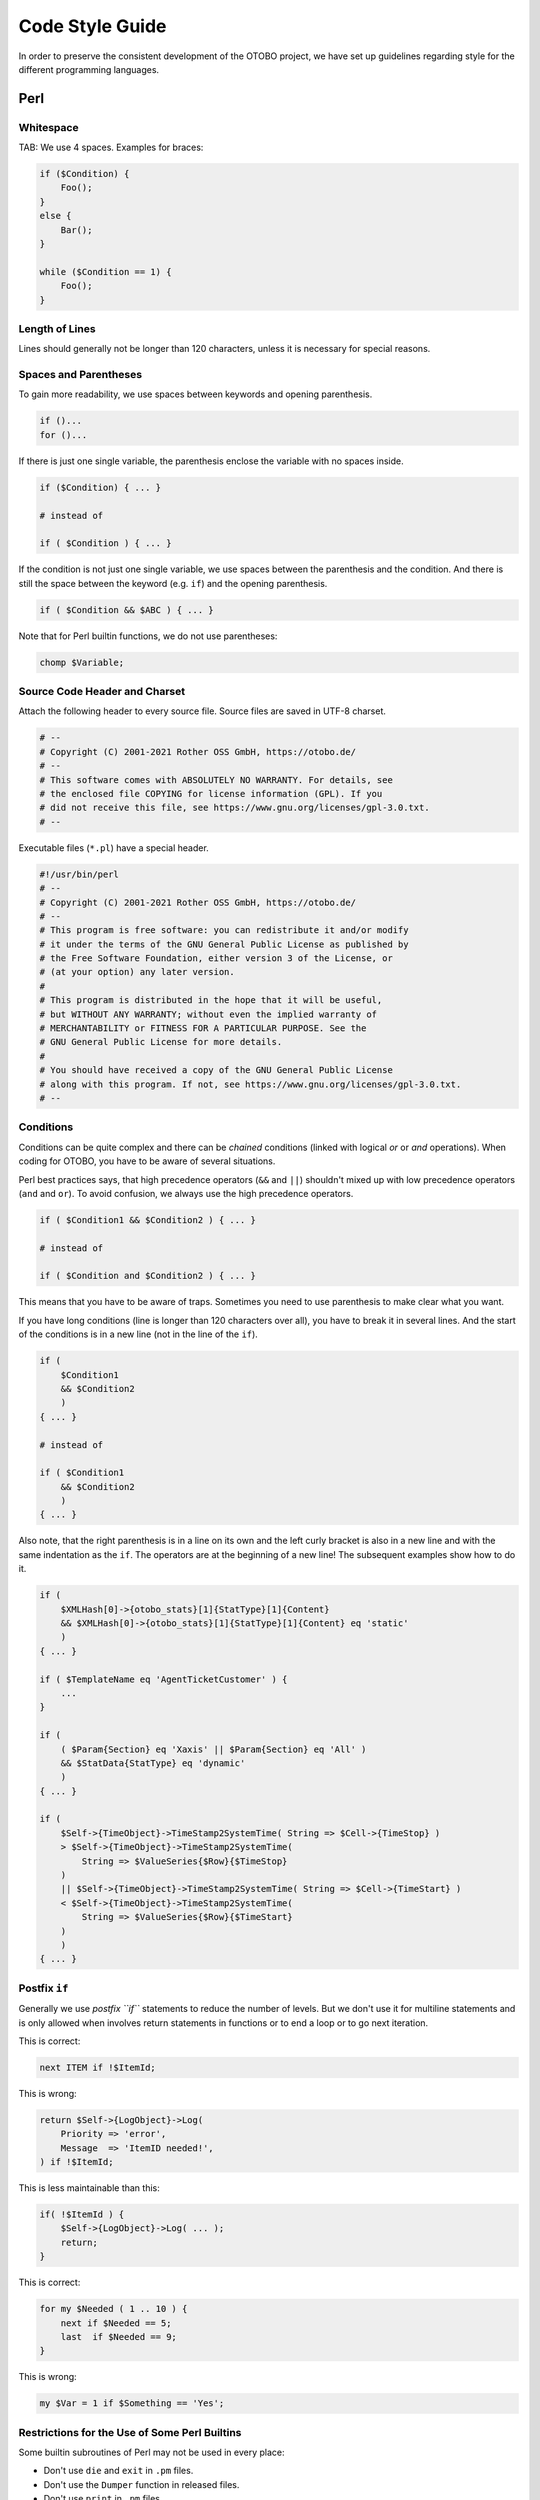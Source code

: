 Code Style Guide
================

In order to preserve the consistent development of the OTOBO project, we have set up guidelines regarding style for the different programming languages.

.. _code-style-guide-perl:

Perl
----

Whitespace
~~~~~~~~~~

TAB: We use 4 spaces. Examples for braces:

.. code-block:: Perl

   if ($Condition) {
       Foo();
   }
   else {
       Bar();
   }

   while ($Condition == 1) {
       Foo();
   }


Length of Lines
~~~~~~~~~~~~~~~

Lines should generally not be longer than 120 characters, unless it is necessary for special reasons.


Spaces and Parentheses
~~~~~~~~~~~~~~~~~~~~~~

To gain more readability, we use spaces between keywords and opening parenthesis.

.. code-block:: Perl

   if ()...
   for ()...

If there is just one single variable, the parenthesis enclose the variable with no spaces inside.

.. code-block:: Perl

   if ($Condition) { ... }

   # instead of

   if ( $Condition ) { ... }

If the condition is not just one single variable, we use spaces between the parenthesis and the condition. And there is still the space between the keyword (e.g. ``if``) and the opening parenthesis.

.. code-block:: Perl

   if ( $Condition && $ABC ) { ... }

Note that for Perl builtin functions, we do not use parentheses:

.. code-block:: Perl

   chomp $Variable;


Source Code Header and Charset
~~~~~~~~~~~~~~~~~~~~~~~~~~~~~~

Attach the following header to every source file. Source files are saved in UTF-8 charset.

.. code-block:: Perl

   # --
   # Copyright (C) 2001-2021 Rother OSS GmbH, https://otobo.de/
   # --
   # This software comes with ABSOLUTELY NO WARRANTY. For details, see
   # the enclosed file COPYING for license information (GPL). If you
   # did not receive this file, see https://www.gnu.org/licenses/gpl-3.0.txt.
   # --

Executable files (``*.pl``) have a special header.

.. code-block:: Perl

   #!/usr/bin/perl
   # --
   # Copyright (C) 2001-2021 Rother OSS GmbH, https://otobo.de/
   # --
   # This program is free software: you can redistribute it and/or modify
   # it under the terms of the GNU General Public License as published by
   # the Free Software Foundation, either version 3 of the License, or
   # (at your option) any later version.
   #
   # This program is distributed in the hope that it will be useful,
   # but WITHOUT ANY WARRANTY; without even the implied warranty of
   # MERCHANTABILITY or FITNESS FOR A PARTICULAR PURPOSE. See the
   # GNU General Public License for more details.
   #
   # You should have received a copy of the GNU General Public License
   # along with this program. If not, see https://www.gnu.org/licenses/gpl-3.0.txt.
   # --


Conditions
~~~~~~~~~~

Conditions can be quite complex and there can be *chained* conditions (linked with logical *or* or *and* operations). When coding for OTOBO, you have to be aware of several situations.

Perl best practices says, that high precedence operators (``&&`` and ``||``) shouldn't mixed up with low precedence operators (``and`` and ``or``). To avoid confusion, we always use the high precedence operators.

.. code-block:: Perl

   if ( $Condition1 && $Condition2 ) { ... }

   # instead of

   if ( $Condition and $Condition2 ) { ... }

This means that you have to be aware of traps. Sometimes you need to use parenthesis to make clear what you want.

If you have long conditions (line is longer than 120 characters over all), you have to break it in several lines. And the start of the conditions is in a new line (not in the line of the ``if``).

.. code-block:: Perl

   if (
       $Condition1
       && $Condition2
       )
   { ... }

   # instead of

   if ( $Condition1
       && $Condition2
       )
   { ... }

Also note, that the right parenthesis is in a line on its own and the left curly bracket is also in a new line and with the same indentation as the ``if``. The operators are at the beginning of a new line! The subsequent examples show how to do it.

.. code-block:: Perl

   if (
       $XMLHash[0]->{otobo_stats}[1]{StatType}[1]{Content}
       && $XMLHash[0]->{otobo_stats}[1]{StatType}[1]{Content} eq 'static'
       )
   { ... }

   if ( $TemplateName eq 'AgentTicketCustomer' ) {
       ...
   }

   if (
       ( $Param{Section} eq 'Xaxis' || $Param{Section} eq 'All' )
       && $StatData{StatType} eq 'dynamic'
       )
   { ... }

   if (
       $Self->{TimeObject}->TimeStamp2SystemTime( String => $Cell->{TimeStop} )
       > $Self->{TimeObject}->TimeStamp2SystemTime(
           String => $ValueSeries{$Row}{$TimeStop}
       )
       || $Self->{TimeObject}->TimeStamp2SystemTime( String => $Cell->{TimeStart} )
       < $Self->{TimeObject}->TimeStamp2SystemTime(
           String => $ValueSeries{$Row}{$TimeStart}
       )
       )
   { ... }


Postfix ``if``
~~~~~~~~~~~~~~

Generally we use *postfix ``if``* statements to reduce the number of levels. But we don't use it for multiline statements and is only allowed when involves return statements in functions or to end a loop or to go next iteration.

This is correct:

.. code-block:: Perl

   next ITEM if !$ItemId;

This is wrong:

.. code-block:: Perl

   return $Self->{LogObject}->Log(
       Priority => 'error',
       Message  => 'ItemID needed!',
   ) if !$ItemId;

This is less maintainable than this:

.. code-block:: Perl

   if( !$ItemId ) {
       $Self->{LogObject}->Log( ... );
       return;
   }

This is correct:

.. code-block:: Perl

   for my $Needed ( 1 .. 10 ) {
       next if $Needed == 5;
       last  if $Needed == 9;
   }

This is wrong:

.. code-block:: Perl

   my $Var = 1 if $Something == 'Yes';


Restrictions for the Use of Some Perl Builtins
~~~~~~~~~~~~~~~~~~~~~~~~~~~~~~~~~~~~~~~~~~~~~~

Some builtin subroutines of Perl may not be used in every place:

-  Don't use ``die`` and ``exit`` in ``.pm`` files.
-  Don't use the ``Dumper`` function in released files.
-  Don't use ``print`` in ``.pm`` files.
-  Don't use ``require``, use ``Main::Require()`` instead.
-  Use the functions of the ``DateTimeObject`` instead of the builtin functions like ``time()``, ``localtime()``, etc.


Regular Expressions
~~~~~~~~~~~~~~~~~~~

For regular expressions *in the source code*, we always use the ``m//`` operator with curly braces as delimiters. We also use the modifiers ``x``, ``m`` and ``s`` by default. The ``x`` modifier allows you to comment your regex and use spaces to visually separate logical groups.

.. code-block:: Perl

   $Date =~ m{ \A \d{4} - \d{2} - \d{2} \z }xms
   $Date =~ m{
       \A      # beginning of the string
       \d{4} - # year
       \d{2} - # month
       [^\n]   # everything but newline
       #..
   }xms;

As the space no longer has a special meaning, you have to use a single character class to match a single space (``[ ]``). If you want to match any whitespace you can use ``\s``.

In the regex, the dot (``.``) includes the newline (whereas in regex without ``s`` modifier the dot means 'everything but newline'). If you want to match anything but newline, you have to use the negated single character class (``[^\n]``).

.. code-block:: Perl

   $Text =~ m{
       Test
       [ ]    # there must be a space between 'Test' and 'Regex'
       Regex
   }xms;

An exception to the convention above applies to all cases where regular expressions are not written statically in the code but instead are *supplied by users* in one form or another (for example via system configuration or in a Postmaster filter configuration). Any evaluation of such a regular expression has to be done without any modifiers (e.g. ``$Variable =~ m{$Regex}``) in order to match the expectation of (mostly inexperienced) users and also to be backwards compatible.

If modifiers are strictly necessary for user supplied regular expressions, it is always possible to use embedded modifiers (e.g. ``(?:(?i)SmAlL oR lArGe)``). For details, please see `perlretut <http://perldoc.perl.org/perlretut.html#Embedding-comments-and-modifiers-in-a-regular-expression>`__.

Usage of the ``r`` modifier is encouraged, e.g. if you need to extract part of a string into another variable. This modifier keeps the matched variable intact and instead provides the substitution result as a return value.

Use this:

.. code-block:: Perl

   my $NewText = $Text =~ s{
       \A
       Prefix
       (
           Text
       )
   }
   {NewPrefix$1Postfix}xmsr;

Instead of this:

.. code-block:: Perl

   my $NewText = $Text;
   $NewText =~ s{
       \A
       Prefix
       (
           Text
       )
   }
   {NewPrefix$1Postfix}xms;

If you want to match for start and end of a **string**, you should generally use ``\A`` and ``\z`` instead of the more generic ``^`` and ``$`` unless you really need to match start or end of **lines** within a multiline string.

.. code-block:: Perl

   $Text =~ m{
       \A      # beginning of the string
       Content # some string
       \z      # end of the string
   }xms;

   $MultilineText =~ m{
       \A                      # beginning of the string
       .*
       (?: \n Content $ )+      # one or more lines containing the same string
       .*
       \z                      # end of the string
   }xms;

Usage of named capture groups is also encouraged, particularly for multi-matches. Named capture groups are easier to read/understand, prevent mix-ups when matching more than one capture group and allow extension without accidentally introducing bugs.

Use this:

.. code-block:: Perl

   $Contact =~ s{
       \A
       [ ]*
       (?'TrimmedContact'
           (?'FirstName' \w+ )
           [ ]+
           (?'LastName' \w+ )
       )
       [ ]+
       (?'Email' [^ ]+ )
       [ ]*
       \z
   }
   {$+{TrimmedContact}}xms;
   my $FormattedContact = "$+{LastName}, $+{FirstName} ($+{Email})";

Instead of this:

.. code-block:: Perl

   $Contact =~ s{
       \A
       [ ]*
       (
           ( \w+ )
           [ ]+
           ( \w+ )
       )
       [ ]+
       ( [^ ]+ )
       [ ]*
       \z
   }
   {$1}xms;
   my $FormattedContact = "$3, $2 ($4)";


Naming
~~~~~~

Names and comments are written in English. Variables, objects and methods must be descriptive nouns or noun phrases with the first letter set upper case (`CamelCase <https://en.wikipedia.org/wiki/CamelCase>`__).

Names should be as descriptive as possible. A reader should be able to say what is meant by a name without digging too deep into the code. E.g. use ``$ConfigItemID`` instead of ``$ID``. Examples: ``@TicketIDs``, ``$Output``, ``StateSet()``, etc.


Variable Declaration
~~~~~~~~~~~~~~~~~~~~

If you have several variables, you can declare them in one line if they *belong together*:

.. code-block:: Perl

   my ( $Minute, $Hour, $Year );

Otherwise break it into separate lines:

.. code-block:: Perl

   my $Minute;
   my $ID;

Do not set to ``undef`` or ``''`` in the declaration as this might hide mistakes in code.

.. code-block:: Perl

   my $Variable = undef;

   # is the same as

   my $Variable;

You can set a variable to ``''`` if you want to concatenate strings:

.. code-block:: Perl

   my $SqlStatement = '';
   for my $Part (@Parts) {
       $SqlStatement .= $Part;
   }

Otherwise you would get an *uninitialized* warning.


Handling of Parameters
~~~~~~~~~~~~~~~~~~~~~~

To fetch the parameters passed to subroutines, OTOBO normally uses the hash ``%Param`` (not ``%Params``). This leads to more readable code as every time we use ``%Param`` in the subroutine code we know it is the parameter hash passed to the subroutine.

Just in some exceptions a regular list of parameters should be used. So we want to avoid something like this:

.. code-block:: Perl

   sub TestSub {
       my ( $Self, $Param1, $Param2 ) = @_;
   }

We want to use this instead:

.. code-block:: Perl

   sub TestSub {
       my ( $Self, %Param ) = @_;
   }

This has several advantages:

- We do not have to change the code in the subroutine when a new parameter should be passed.
- Calling a function with named parameters is much more readable.


Multiple Named Parameters
~~~~~~~~~~~~~~~~~~~~~~~~~

If a function call requires more than one named parameter, split them into multiple lines.

Use this:

.. code-block:: Perl

   $Self->{LogObject}->Log(
       Priority => 'error',
       Message  => "Need $Needed!",
   );

Instead of this:

.. code-block:: Perl

   $Self->{LogObject}->Log( Priority => 'error', Message  => "Need $Needed!", );


``return`` Statements
~~~~~~~~~~~~~~~~~~~~~

Subroutines have to have a ``return`` statement. The explicit ``return`` statement is preferred over the implicit way (result of last statement in subroutine) as this clarifies what the subroutine returns.

.. code-block:: Perl

   sub TestSub {
       ...
       return; # return undef, but not the result of the last statement
   }


Explicit Return Values
~~~~~~~~~~~~~~~~~~~~~~

Explicit return values means that you should not have a ``return`` statement followed by a subroutine call.

.. code-block:: Perl

   return $Self->{DBObject}->Do( ... );

The following example is better as this says explicitly what is returned. With the example above the reader doesn't know what the return value is as he might not know what ``Do()`` returns.

.. code-block:: Perl

   return if !$Self->{DBObject}->Do( ... );
   return 1;

If you assign the result of a subroutine to a variable, a *good* variable name indicates what was returned:

.. code-block:: Perl

   my $SuccessfulInsert = $Self->{DBObject}->Do( ... );
   return $SuccessfulInsert;


``use`` Statements
~~~~~~~~~~~~~~~~~~

``use strict`` and ``use warnings`` have to be the first two *uses* in a module.

This is correct:

.. code-block:: Perl

   package Kernel::System::ITSMConfigItem::History;

   use strict;
   use warnings;

   use Kernel::System::User;
   use Kernel::System::DateTime;

This is wrong:

.. code-block:: Perl

   package Kernel::System::ITSMConfigItem::History;

   use Kernel::System::User;
   use Kernel::System::DateTime;

   use strict;
   use warnings;


Objects and Their Allocation
~~~~~~~~~~~~~~~~~~~~~~~~~~~~

In OTOBO many objects are available. But you should not use every object in every file to keep the front end/back end separation.

-  Don't use the ``LayoutObject`` in core modules (``Kernel/System``).
-  Don't use the ``ParamObject`` in core modules (``Kernel/System``).
-  Don't use the ``DBObject`` in front end modules (``Kernel/Modules``).


Documenting Back End Modules
~~~~~~~~~~~~~~~~~~~~~~~~~~~~

``NAME`` section
   This section should include the module name, `` - `` as separator and a brief description of the module purpose.

   .. code-block:: Perl

      =head1 NAME

      Kernel::System::MyModule - Functions to read from and write to files

``SYNOPSIS`` section
   This section should give a short usage example of commonly used module functions.

   Usage of this section is optional.

   .. code-block:: Perl

      =head1 SYNOPSIS

      my $Object = $Kernel::OM->Get('Kernel::System::MyModule');

      Read data

          my $FileContent = $Object->Read(
              File => '/tmp/testfile',
          );

      Write data

          $Object->Write(
              Content => 'my file content',
              File    => '/tmp/testfile',
          );

``DESCRIPTION`` section
   This section should give more in-depth information about the module if deemed necessary (instead of having a long ``NAME`` section).

   Usage of this section is optional.

   .. code-block:: Perl

      =head1 DESCRIPTION

      This module does not only handle files.

      It is also able to:
      - brew coffee
      - turn lead into gold
      - bring world peace

``PUBLIC INTERFACE`` section
   This section marks the begin of all functions that are part of the API and therefore meant to be used by other modules.

   .. code-block:: Perl

      =head1 PUBLIC INTERFACE

``PRIVATE FUNCTIONS`` section
   This section marks the begin of private functions.

   Functions below are not part of the API, to be used only within the module and therefore not considered stable.

   It is advisable to use this section whenever one or more private functions exist.

   .. code-block:: Perl

      =head1 PRIVATE FUNCTIONS


Documenting Subroutines
~~~~~~~~~~~~~~~~~~~~~~~

Subroutines should always be documented. The documentation contains a general description about what the subroutine does, a sample subroutine call and what the subroutine returns. It should be in this order. A sample documentation looks like this:

.. code-block:: Perl

   =head2 LastTimeObjectChanged()

   Calculates the last time the object was changed. It returns a hash reference with
       information about the object and the time.

       my $Info = $Object->LastTimeObjectChanged(
           Param => 'Value',
       );

   This returns something like:

       my $Info = {
           ConfigItemID    => 1234,
           HistoryType     => 'foo',
           LastTimeChanged => '08.10.2009',
       };

   =cut

You can copy and paste a ``Data::Dumper`` output for the return values.


Code Comments in Perl
~~~~~~~~~~~~~~~~~~~~~

In general, you should try to write your code as readable and self-explaining as possible. Don't write a comment to explain what obvious code does, this is unnecessary duplication. Good comments should explain **why** there is some code, possible side effects and anything that might be special or unusually complicated about the code.

Please adhere to the following guidelines:

Make the code so readable that comments are not needed, if possible.
   It's always preferable to write code so that it is very readable and self-explaining, for example with precise variable and function names.

Don't say what the code says (DRY -> Don't repeat yourself).
   Don't repeat (obvious) code in the comments.

   .. code-block:: Perl

      # WRONG:

      # get config object
      my $ConfigObject = $Kernel::OM->Get('Kernel::Config');

Document **why** the code is there, not how it works.
   Usually, code comments should explain the *purpose* of code, not how it works in detail. There might be exceptions for specially complicated code, but in this case also a refactoring to make it more readable could be commendable.

Document pitfalls.
   Everything that is unclear, tricky or that puzzled you during development should be documented.

Use full-line sentence-style comments to document algorithm paragraphs.
   Always use full sentences (uppercase first letter and final period). Subsequent lines of a sentence should be indented.

   .. code-block:: Perl

      # Check if object name is provided.
      if ( !$_[1] ) {
          $_[0]->_DieWithError(
              Error => "Error: Missing parameter (object name)",
          );
      }

      # Record the object we are about to retrieve to potentially build better error messages.
      # Needs to be a statement-modifying 'if', otherwise 'local' is local
      #   to the scope of the 'if'-block.
      local $CurrentObject = $_[1] if !$CurrentObject;

Use short end-of-line comments to add detail information.
   These can either be a complete sentence (capital first letter and period) or just a phrase (lowercase first letter and no period).

   .. code-block:: Perl

      $BuildMode = oct $Param{Mode};   # *from* octal, not *to* octal

      # or

      $BuildMode = oct $Param{Mode};   # Convert *from* octal, not *to* octal.


Declaration of SQL Statements
~~~~~~~~~~~~~~~~~~~~~~~~~~~~~

If there is no chance for changing the SQL statement, it should be used in the ``Prepare`` function. The reason for this is, that the SQL statement and the bind parameters are closer to each other. 

The SQL statement should be written as one nicely indented string without concatenation like this:

.. code-block:: Perl

   return if !$Self->{DBObject}->Prepare(
       SQL => '
           SELECT art.id
           FROM article art, article_sender_type ast
           WHERE art.ticket_id = ?
               AND art.article_sender_type_id = ast.id
               AND ast.name = ?
           ORDER BY art.id',
       Bind => [ \$Param{TicketID}, \$Param{SenderType} ],
   );

This is easy to read and modify, and the whitespace can be handled well by our supported DBMSs. For auto-generated SQL code (like in ``TicketSearch``), this indentation is not necessary.


Returning on Errors
~~~~~~~~~~~~~~~~~~~

Whenever you use database functions you should handle errors. If anything goes wrong, return from subroutine:

.. code-block:: Perl

   return if !$Self->{DBObject}->Prepare( ... );


Using Limit
~~~~~~~~~~~

Use ``Limit => 1`` if you expect just one row to be returned.

.. code-block:: Perl

   $Self->{DBObject}->Prepare(
       SQL   => 'SELECT id FROM users WHERE username = ?',
       Bind  => [ \$Username ],
       Limit => 1,
   );


Using the ``while`` loop
~~~~~~~~~~~~~~~~~~~~~~~~

Always use the ``while`` loop, even when you expect one row to be returned, as some databases do not release the statement handle and this can lead to weird bugs.


JavaScript
----------

All JavaScript is loaded in all browsers (no browser hacks in the template files). The code is responsible to decide if it has to skip or execute certain parts of itself only in certain browsers.


Directory Structure
~~~~~~~~~~~~~~~~~~~

Directory structure inside the ``var/httpd/htdocs/js/`` folder:

.. code-block:: none

   * js
       * thirdparty              # thirdparty libs always have the version number inside the directory
           * ckeditor-3.0.1
           * jquery-1.3.2
       * Core.Agent.*            # stuff specific to the agent interface
       * Core.Customer.*         # customer interface
       * Core.*                  # common API


Thirdparty Code
~~~~~~~~~~~~~~~

Every thirdparty module gets its own subdirectory: *module name-version number* (e.g. ckeditor-4.7.0, jquery-3.2.1). Inside of that, file names should not have a version number or postfix included (wrong: ``jquery/jquery-3.2.1.min.js``, right: ``jquery-3.2.1/jquery.js``).


JavaScript Variables
~~~~~~~~~~~~~~~~~~~~

Variable names should be CamelCase, just like in Perl.

Variables that hold a jQuery object should start with ``$``, for example: ``$Tooltip``.


Functions
~~~~~~~~~

Function names should be CamelCase, just like in Perl.


Namespaces
~~~~~~~~~~

.. TODO...


Code Comments in JavaScript
~~~~~~~~~~~~~~~~~~~~~~~~~~~

The :ref:`Code Comments in Perl` also apply to JavaScript.

-  Single line comments are done with ``//``.
-  Longer comments are done with ``/* ... */``.
-  If you comment out parts of your JavaScript code, only use ``//`` because ``/* ... */`` can cause  problems with regular expressions in the code.


Event Handling
~~~~~~~~~~~~~~

Always use ``$.on()`` instead of the event-shorthand methods of jQuery for better readability (wrong: ``$SomeObject.click(...)``, right: ``$SomeObject.on('click', ...``).

If you ``$.on()`` events, make sure to ``$.off()`` them beforehand, to make sure that events will not be bound twice, should the code be executed another time.

Make sure to use ``$.on()`` with namespacing, such as ``$.on('click.<Name>')``.


HTML
----

Use HTML 5 notation. Don't use self-closing tags for non-void elements (such as ``div``, ``span``, etc.).

Use proper intendation. Elements which contain other non-void child elements should not be on the same level as their children.

Don't use HTML elements for layout reasons (e.g. using ``br`` elements for adding space to the top or bottom of other elements). Use the proper CSS classes instead.

Don't use inline CSS. All CSS should either be added by using predefined classes or (if necessary) using JavaScript (e.g. for showing/hiding elements).

Don't use JavaScript in templates. All needed JavaScript should be part of the proper library for a certain front end module or of a proper global library. If you need to pass JavaScript data to the front end, use ``$LayoutObject->AddJSData()``.


CSS
---

Minimum resolution is 1024x768px.

The layout is liquid, which means that if the screen is wider, the space will be used.

Absolute size measurements should be specified in px to have a consistent look on many platforms and browsers.

Documentation is made with CSSDOC (see CSS files for examples). All logical blocks should have a CSSDOC comment.


CSS Architecture
~~~~~~~~~~~~~~~~

We follow the `Object Oriented CSS <http://wiki.github.com/stubbornella/oocss/>`__ approach. In essence, this means that the layout is achieved by combining different generic building blocks to realize a particular design.

Wherever possible, module specific design should not be used. Therefore we also do not work with IDs on the ``body`` element, for example, if it can be avoided.


CSS Style
~~~~~~~~~

All definitions have a ``{`` in the same line as the selector, all rules are defined in one row per rule, the definition ends with a row with a single ``}`` in it.

See the following example:

.. code-block:: CSS

   #Selector {
       width: 10px;
       height: 20px;
       padding: 4px;
   }

- Between ``:`` and the rule value, there is a space.
- Every rule has an indent of 4 spaces.
- If multiple selectors are specified, separate them with comma and put each one on an own line:

   .. code-block:: CSS

      #Selector1,
      #Selector2,
      #Selector3 {
          width: 10px;
      }

- If rules are combinable, combine them (e.g. combine ``background-position``, ``background-image``, etc. into ``background``).

- Rules should be in a logical order within a definition (all color specific rule together, all positioning rules together, etc.).
- All IDs and names are written in CamelCase notation:

   .. code-block:: HTML

      <div class="NavigationBar" id="AdminMenu"></div>
